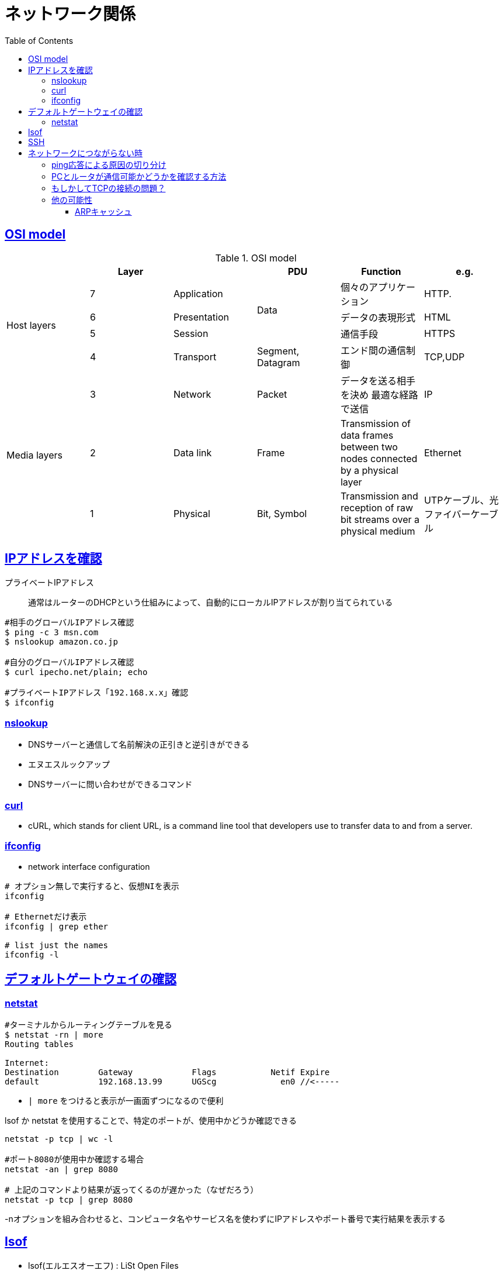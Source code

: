 :doctype: book
:icons: font
:source-highlighter: highlightjs
:toc: left
:toclevels: 3
:sectlinks:

= ネットワーク関係

== OSI model 
[options="header"]
.OSI model 
|===
3+|Layer|PDU |Function | e.g.

.4+|Host layers
|7 |Application .3+^.^|Data| 個々のアプリケーション |HTTP.
|6 | Presentation | データの表現形式 |HTML
|5|	Session | 通信手段 |HTTPS
|4|Transport |Segment, Datagram|エンド間の通信制御 |TCP,UDP

.4+|Media layers
|3 | Network| Packet| データを送る相手を決め
最適な経路で送信 |IP
|2 | 	Data link | Frame| 	Transmission of data frames between two nodes connected by a physical layer | Ethernet
|1| Physical| Bit, Symbol| 	Transmission and reception of raw bit streams over a physical medium | UTPケーブル、光ファイバーケーブル

|===

== IPアドレスを確認

プライベートIPアドレス::
通常はルーターのDHCPという仕組みによって、自動的にローカルIPアドレスが割り当てられている

[source,shell]
----
#相手のグローバルIPアドレス確認
$ ping -c 3 msn.com
$ nslookup amazon.co.jp

#自分のグローバルIPアドレス確認
$ curl ipecho.net/plain; echo

#プライベートIPアドレス「192.168.x.x」確認
$ ifconfig
----

=== nslookup
* DNSサーバーと通信して``名前解決``の正引きと逆引きができる
* エヌエスルックアップ
* DNSサーバーに問い合わせができるコマンド

=== curl
* cURL, which stands for client URL, is a command line tool that developers use to transfer data to and from a server. 

=== ifconfig
* network interface configuration

[source,shell]
----
# オプション無しで実行すると、仮想NIを表示
ifconfig

# Ethernetだけ表示
ifconfig | grep ether

# list just the names
ifconfig -l
----


== デフォルトゲートウェイの確認

=== netstat
[source,shell]
----
#ターミナルからルーティングテーブルを見る
$ netstat -rn | more
Routing tables

Internet:
Destination        Gateway            Flags           Netif Expire
default            192.168.13.99      UGScg             en0 //<-----
----
*  `| more` をつけると表示が一画面ずつになるので便利

lsof か netstat を使用することで、特定のポートが、使用中かどうか確認できる
[source,shell]
----
netstat -p tcp | wc -l

#ポート8080が使用中か確認する場合
netstat -an | grep 8080

# 上記のコマンドより結果が返ってくるのが遅かった（なぜだろう）
netstat -p tcp | grep 8080
----
-nオプションを組み合わせると、コンピュータ名やサービス名を使わずにIPアドレスやポート番号で実行結果を表示する


== lsof
* lsof(エルエスオーエフ) : LiSt Open Files
* 「プロセスが開いているファイル」を表示するコマンド
* `-i:ポート番号`

[source,shell]
----
#ポート8080が使用中か確認する場合 
$ lsof -i :8080 
OR
$ netstat -an | grep 8080

# 上記のコマンドでPIDを確認できるので
# 実行中のプロセスを終了させる(-9は強制終了オプション)
$ kill -9 <確認したPID>
----

== SSH
* SSH（Secure Shell）
* 暗号や認証の技術を利用して、安全にリモートコンピュータと通信するためのプロトコル
* パスワード認証型(非推進)
** パスワード認証型だと、第三者に何らかの方法で「ユーザ名」と「パスワード」に知られてしまうと、簡単に自由にアクセスされてしまう
* 公開鍵認証型
** ① 自分で「秘密鍵&公開鍵ペア」を作成し、秘密鍵はしかる場所へ配置。
** ② ローカルホストの「公開鍵」のみを、リモートホストのしかるべきところに配置登録（コピー）
** 例えば、GitHubにSSH接続する際には、登録されている公開鍵を用いて、接続主が誰であるかということがチェックされます。これにより、自分に成りすました誰か別の人がGitHubに接続して勝手に自分のリポジトリを操作するようなことを防ぐことができる



== ネットワークにつながらない時

=== ping応答による原因の切り分け

[source,shell]
----
# 応答を要求するメッセージを3回送る
ping -c 3 8.8.8.8

# ループバックアドレスにPING
ping -c 3 127.0.0.1

# -tオプションで強制終了させるまでpingが継続
ping -t www.monyo.com
----

- 8.8.8.8はGoogleが運用する公開DNSサーバのIPアドレス
- pingのpはパケット
- -cオプション:pingの回数(カウント)を設定する(とりまネットに繋がってるかどうかをみるだけなら三回でpingを止めていいと思う)
- -tを付けることで、``[Ctrl]＋[C]``で強制終了させるまで継続してpingコマンドが実行されます。デフォルトでは4回で終了してしまいますが、傾向を見る上では数十秒位続けた方がよいでしょう。

サーバをIPアドレスで指定した場合と名前で指定した場合との応答を見比べることをお勧めします。名前でアクセスした時に初回の応答までにちょっと間が空くという場合は、ネットワークの問題ではなく、名前をIPアドレスに変換する名前解決機構の問題であると推測できます。

URLで応答が無くても、ブラウザ上部のアドレス欄に　`https://124.83.183.243`　と、手でIPアドレスを入力して、Yahoo!のホームページ が開いた場合、DNSに問題が発生している可能性があります。
`ping www.yahoo.co.jp` は通らないが、`ping 124.83.183.243` は通る場合、インターネットには接続できています。

インターネットの接続ができているにもかかわらずホームページが表示されない場合は、ブラウザーのキャッシュやDNSが原因になっていることが多い。

論理的に接続されているにもかかわらず、ホームページが見れないといった場合は、セキュリティソフトなどの設定により、80番ポートへの通信を拒否設定しているとか、ブラウザの故障などが考えられます（トランスポート層、アプリケーション層の問題）。

=== PCとルータが通信可能かどうかを確認する方法

`arp -a` コマンドでarpテーブルにルータのIPアドレスやMACアドレスが表示されるなら、ルータと通信可能

=== もしかしてTCPの接続の問題？
TCPのコネクション数を確認してみる

[source,shell]
----
$ netstat -p tcp | wc -l
273
----

netstatでできること::
* ネットワークの統計情報の表示
* 不正な通信を見極める

-p <Protocol>:: 
指定されたプロトコルの接続を示します。


=== 他の可能性
==== ARPキャッシュ

[source,shell]
----
# ARPキャッシュの状態確認
$ arp -a
----





